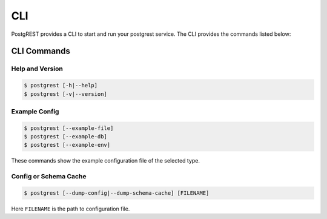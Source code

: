 .. _cli:

CLI
===

PostgREST provides a CLI to start and run your postgrest service. The CLI provides the commands listed below:

.. _cli_commands:

CLI Commands
------------

Help and Version
~~~~~~~~~~~~~~~~

.. code:: bash

  $ postgrest [-h|--help]
  $ postgrest [-v|--version]


Example Config
~~~~~~~~~~~~~~

.. code:: bash

  $ postgrest [--example-file]
  $ postgrest [--example-db]
  $ postgrest [--example-env]

These commands show the example configuration file of the selected type.


Config or Schema Cache
~~~~~~~~~~~~~~~~~~~~~~

.. code:: bash
  
  $ postgrest [--dump-config|--dump-schema-cache] [FILENAME]

Here ``FILENAME`` is the path to configuration file.
